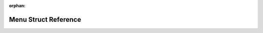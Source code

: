 .. meta::563601c9e770d7941c352bc167bea073f2f86c7c78e46a30fc2173c29856f62bf8f59fbea328c8b430ff9ff1c7faf06e0c8293e6ab96a29c6748c6e94de8d0d1

:orphan:

.. title:: Flipper Zero Firmware: Menu Struct Reference

Menu Struct Reference
=====================

.. container:: doxygen-content

   
   .. raw:: html
     :file: struct_menu.html
